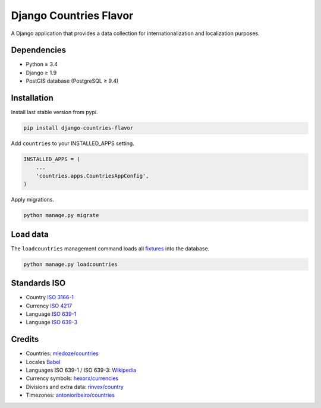 Django Countries Flavor
=======================

|Docs| |Pypi| |Wheel| |Build Status| |Codecov| |Code Climate|

A Django application that provides a data collection for internationalization and localization purposes.

Dependencies
------------

* Python ≥ 3.4
* Django ≥ 1.9
* PostGIS database (PostgreSQL ≥ 9.4)


Installation
------------

Install last stable version from pypi.

.. code:: sh

    pip install django-countries-flavor

Add ``countries`` to your INSTALLED_APPS setting.

.. code:: python

    INSTALLED_APPS = (
        ...
        'countries.apps.CountriesAppConfig',
    )


Apply migrations.

.. code:: python

    python manage.py migrate


Load data
---------

The ``loadcountries`` management command loads all `fixtures <countries/fixtures>`__ into the database.

.. code:: sh

    python manage.py loadcountries


Standards ISO
-------------

* Country `ISO 3166-1 <https://en.wikipedia.org/wiki/ISO_3166-1>`__
* Currency `ISO 4217 <https://en.wikipedia.org/wiki/ISO_4217>`__
* Language `ISO 639-1 <https://en.wikipedia.org/wiki/ISO_639-1>`__
* Language `ISO 639-3 <https://en.wikipedia.org/wiki/ISO_639-3>`__


Credits
-------

* Countries: `mledoze/countries <https://github.com/mledoze/countries>`__
* Locales `Babel <http://babel.pocoo.org>`__
* Languages ISO 639-1 / ISO 639-3: `Wikipedia <https://en.wikipedia.org/wiki/List_of_ISO_639-2_codes>`__
* Currency symbols: `hexorx/currencies <https://github.com/hexorx/currencies>`__
* Divisions and extra data: `rinvex/country <https://github.com/rinvex/country>`__
* Timezones: `antonioribeiro/countries <https://github.com/antonioribeiro/countries>`__


.. |Docs| image:: https://readthedocs.org/projects/django-countries-flavor/badge/?version=latest
   :target: http://django-countries-flavor.readthedocs.io/en/latest/?badge=latest

.. |Pypi| image:: https://img.shields.io/pypi/v/django-countries-flavor.svg
   :target: https://pypi.python.org/pypi/django-countries-flavor

.. |Wheel| image:: https://img.shields.io/pypi/wheel/django-countries-flavor.svg
   :target: https://pypi.python.org/pypi/django-countries-flavor

.. |Build Status| image:: https://travis-ci.org/flavors/countries.svg?branch=master
   :target: https://travis-ci.org/flavors/countries

.. |Codecov| image:: https://img.shields.io/codecov/c/github/flavors/countries.svg
   :target: https://codecov.io/gh/flavors/countries

.. |Code Climate| image:: https://codeclimate.com/github/flavors/countries/badges/gpa.svg
   :target: https://codeclimate.com/github/flavors/countries


